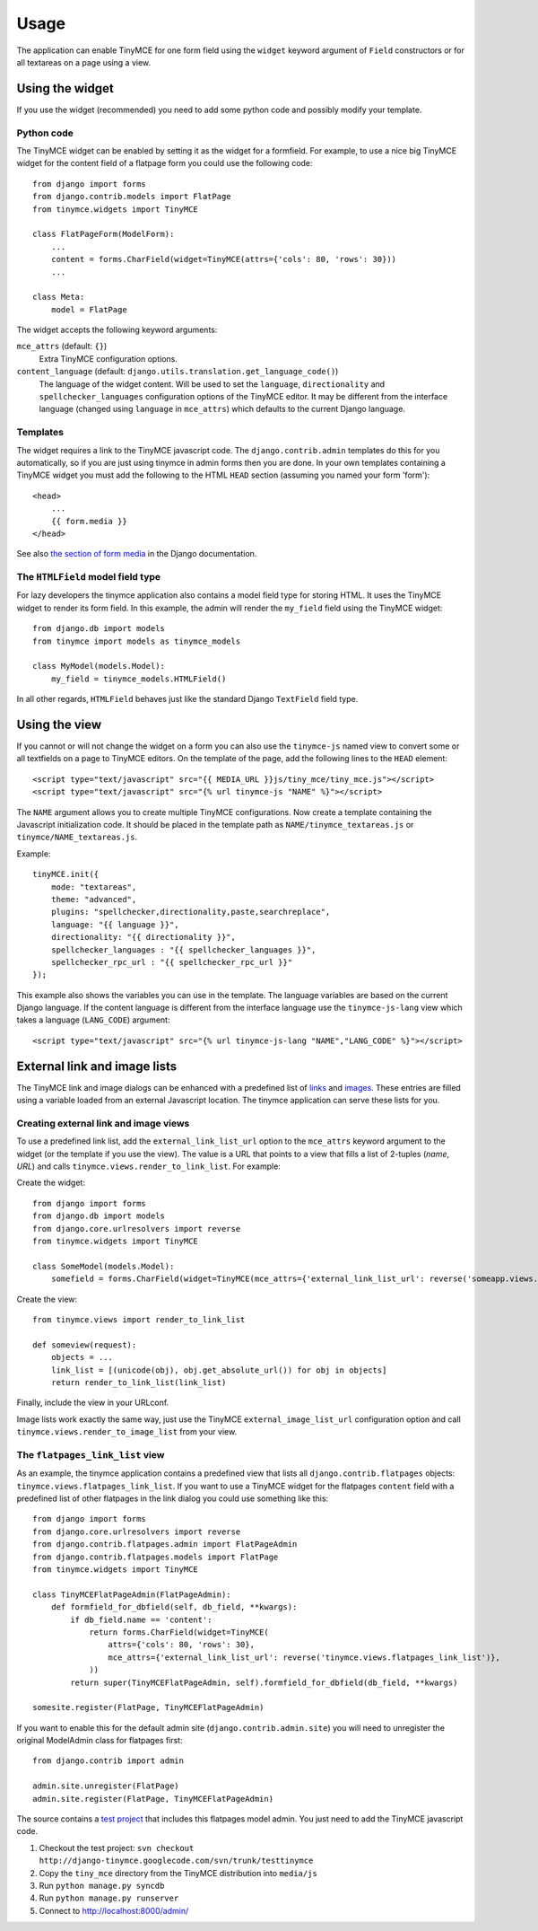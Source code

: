 =====
Usage
=====

The application can enable TinyMCE for one form field using the ``widget`` keyword argument of ``Field`` constructors or for all textareas on a page using a view.

Using the widget
----------------

If you use the widget (recommended) you need to add some python code and possibly modify your template.

Python code
^^^^^^^^^^^

The TinyMCE widget can be enabled by setting it as the widget for a formfield. For example, to use a nice big TinyMCE widget for the content field of a flatpage form you could use the following code::

  from django import forms
  from django.contrib.models import FlatPage
  from tinymce.widgets import TinyMCE

  class FlatPageForm(ModelForm):
      ...
      content = forms.CharField(widget=TinyMCE(attrs={'cols': 80, 'rows': 30}))
      ...

  class Meta:
      model = FlatPage

The widget accepts the following keyword arguments:

``mce_attrs`` (default: ``{}``)
  Extra TinyMCE configuration options.

``content_language`` (default: ``django.utils.translation.get_language_code()``)
  The language of the widget content. Will be used to set the ``language``, ``directionality`` and ``spellchecker_languages`` configuration options of the TinyMCE editor. It may be different from the interface language (changed using ``language`` in ``mce_attrs``) which defaults to the current Django language.

Templates
^^^^^^^^^

The widget requires a link to the TinyMCE javascript code. The ``django.contrib.admin`` templates do this for you automatically, so if you are just using tinymce in admin forms then you are done. In your own templates containing a TinyMCE widget you must add the following to the HTML ``HEAD`` section (assuming you named your form 'form')::

  <head>
      ...
      {{ form.media }}
  </head>

See also `the section of form media`_ in the Django documentation.

.. _`the section of form media`: http://www.djangoproject.com/documentation/forms/#media-on-forms

The ``HTMLField`` model field type
^^^^^^^^^^^^^^^^^^^^^^^^^^^^^^^^^^

For lazy developers the tinymce application also contains a model field type for storing HTML. It uses the TinyMCE widget to render its form field. In this example, the admin will render the ``my_field`` field using the TinyMCE widget::

  from django.db import models
  from tinymce import models as tinymce_models

  class MyModel(models.Model):
      my_field = tinymce_models.HTMLField()

In all other regards, ``HTMLField`` behaves just like the standard Django ``TextField`` field type.

Using the view
--------------

If you cannot or will not change the widget on a form you can also use the ``tinymce-js`` named view to convert some or all textfields on a page to TinyMCE editors. On the template of the page, add the following lines to the ``HEAD`` element::

  <script type="text/javascript" src="{{ MEDIA_URL }}js/tiny_mce/tiny_mce.js"></script>
  <script type="text/javascript" src="{% url tinymce-js "NAME" %}"></script>

The ``NAME`` argument allows you to create multiple TinyMCE configurations. Now create a template containing the Javascript initialization code. It should be placed in the template path as ``NAME/tinymce_textareas.js`` or ``tinymce/NAME_textareas.js``.

Example::

  tinyMCE.init({
      mode: "textareas",
      theme: "advanced",
      plugins: "spellchecker,directionality,paste,searchreplace",
      language: "{{ language }}",
      directionality: "{{ directionality }}",
      spellchecker_languages : "{{ spellchecker_languages }}",
      spellchecker_rpc_url : "{{ spellchecker_rpc_url }}"
  });

This example also shows the variables you can use in the template. The language variables are based on the current Django language. If the content language is different from the interface language use the ``tinymce-js-lang`` view which takes a language (``LANG_CODE``) argument::

  <script type="text/javascript" src="{% url tinymce-js-lang "NAME","LANG_CODE" %}"></script>


External link and image lists
-----------------------------

The TinyMCE link and image dialogs can be enhanced with a predefined list of links_ and images_. These entries are filled using a variable loaded from an external Javascript location. The tinymce application can serve these lists for you.

.. _links: http://wiki.moxiecode.com/index.php/TinyMCE:Configuration/external_link_list_url
.. _images: http://wiki.moxiecode.com/index.php/TinyMCE:Configuration/external_image_list_url

Creating external link and image views
^^^^^^^^^^^^^^^^^^^^^^^^^^^^^^^^^^^^^^

To use a predefined link list, add the ``external_link_list_url`` option to the ``mce_attrs`` keyword argument to the widget (or the template if you use the view). The value is a URL that points to a view that fills a list of 2-tuples (*name*, *URL*) and calls ``tinymce.views.render_to_link_list``. For example:

Create the widget::

  from django import forms
  from django.db import models
  from django.core.urlresolvers import reverse
  from tinymce.widgets import TinyMCE

  class SomeModel(models.Model):
      somefield = forms.CharField(widget=TinyMCE(mce_attrs={'external_link_list_url': reverse('someapp.views.someview')})

Create the view::

  from tinymce.views import render_to_link_list

  def someview(request):
      objects = ...
      link_list = [(unicode(obj), obj.get_absolute_url()) for obj in objects]
      return render_to_link_list(link_list)

Finally, include the view in your URLconf.

Image lists work exactly the same way, just use the TinyMCE ``external_image_list_url`` configuration option and call ``tinymce.views.render_to_image_list`` from your view.

The ``flatpages_link_list`` view
^^^^^^^^^^^^^^^^^^^^^^^^^^^^^^^^

As an example, the tinymce application contains a predefined view that lists all ``django.contrib.flatpages`` objects: ``tinymce.views.flatpages_link_list``. If you want to use a TinyMCE widget for the flatpages ``content`` field with a predefined list of other flatpages in the link dialog you could use something like this::

  from django import forms
  from django.core.urlresolvers import reverse
  from django.contrib.flatpages.admin import FlatPageAdmin
  from django.contrib.flatpages.models import FlatPage
  from tinymce.widgets import TinyMCE

  class TinyMCEFlatPageAdmin(FlatPageAdmin):
      def formfield_for_dbfield(self, db_field, **kwargs):
          if db_field.name == 'content':
              return forms.CharField(widget=TinyMCE(
                  attrs={'cols': 80, 'rows': 30},
                  mce_attrs={'external_link_list_url': reverse('tinymce.views.flatpages_link_list')},
              ))
          return super(TinyMCEFlatPageAdmin, self).formfield_for_dbfield(db_field, **kwargs)

  somesite.register(FlatPage, TinyMCEFlatPageAdmin)

If you want to enable this for the default admin site (``django.contrib.admin.site``) you will need to unregister the original ModelAdmin class for flatpages first::

  from django.contrib import admin

  admin.site.unregister(FlatPage)
  admin.site.register(FlatPage, TinyMCEFlatPageAdmin)

The source contains a `test project`_ that includes this flatpages model admin. You just need to add the TinyMCE javascript code.

#. Checkout the test project: ``svn checkout http://django-tinymce.googlecode.com/svn/trunk/testtinymce``
#. Copy the ``tiny_mce`` directory from the TinyMCE distribution into ``media/js``
#. Run ``python manage.py syncdb``
#. Run ``python manage.py runserver``
#. Connect to `http://localhost:8000/admin/`_

.. _`test project`: http://code.google.com/p/django-tinymce/source/browse/trunk/testproject/
.. _`http://localhost:8000/admin/`: http://localhost:8000/admin/

